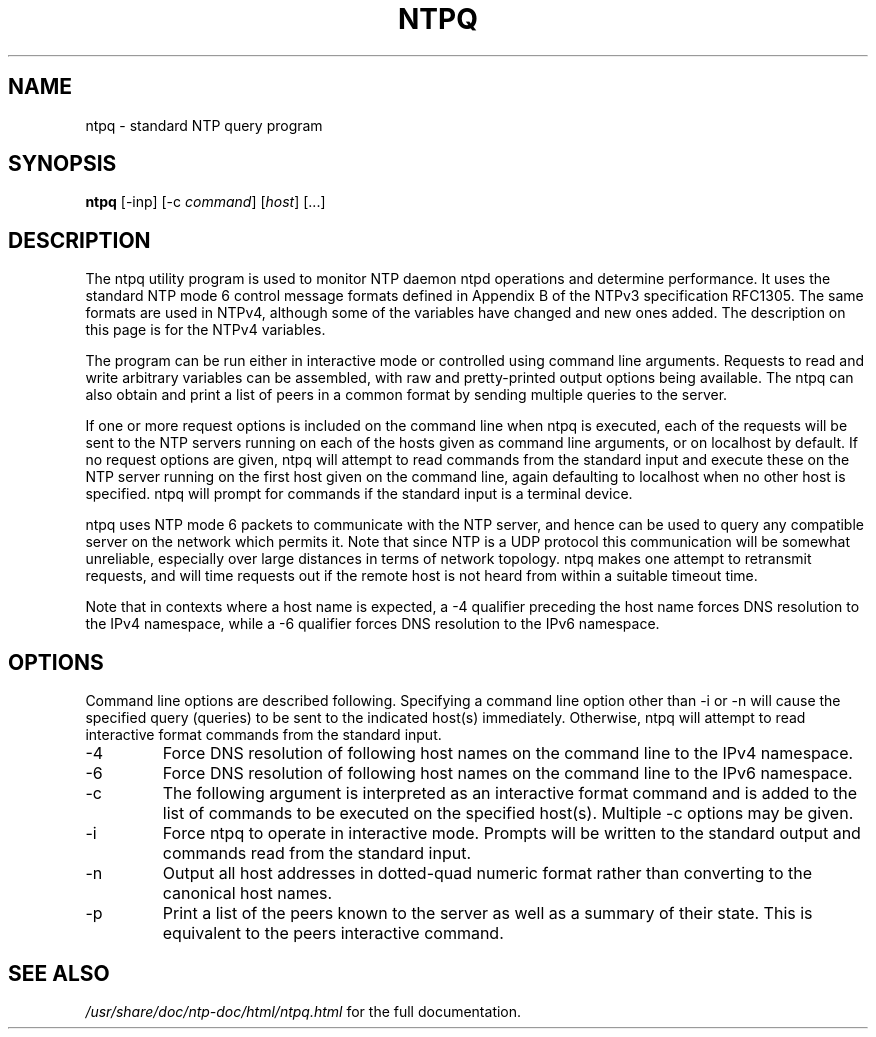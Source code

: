 .\" transcribed from ntp 4.2.2p3
.TH NTPQ 1 "November 9, 2007" "Network Time Protocol"
.SH NAME
ntpq \- standard NTP query program
.SH SYNOPSIS
.B ntpq
[\-inp] [\-c \fIcommand\fR] [\fIhost\fR] [...]
.SH DESCRIPTION
The ntpq utility program is used to monitor NTP daemon ntpd operations and determine performance. It uses the standard NTP mode 6 control message formats defined in Appendix B of the NTPv3 specification RFC1305. The same formats are used in NTPv4, although some of the variables have changed and new ones added. The description on this page is for the NTPv4 variables.
.PP
The program can be run either in interactive mode or controlled using command line arguments. Requests to read and write arbitrary variables can be assembled, with raw and pretty-printed output options being available. The ntpq can also obtain and print a list of peers in a common format by sending multiple queries to the server.
.PP
If one or more request options is included on the command line when ntpq is executed, each of the requests will be sent to the NTP servers running on each of the hosts given as command line arguments, or on localhost by default. If no request options are given, ntpq will attempt to read commands from the standard input and execute these on the NTP server running on the first host given on the command line, again defaulting to localhost when no other host is specified. ntpq will prompt for commands if the standard input is a terminal device.
.PP
ntpq uses NTP mode 6 packets to communicate with the NTP server, and hence can be used to query any compatible server on the network which permits it. Note that since NTP is a UDP protocol this communication will be somewhat unreliable, especially over large distances in terms of network topology. ntpq makes one attempt to retransmit requests, and will time requests out if the remote host is not heard from within a suitable timeout time.
.PP
Note that in contexts where a host name is expected, a \-4 qualifier preceding the host name forces DNS resolution to the IPv4 namespace, while a \-6 qualifier forces DNS resolution to the IPv6 namespace.
.SH OPTIONS
Command line options are described following. Specifying a command line option other than \-i or \-n will cause the specified query (queries) to be sent to the indicated host(s) immediately. Otherwise, ntpq will attempt to read interactive format commands from the standard input.
.TP
\-4
Force DNS resolution of following host names on the command line to the IPv4 namespace.
.TP
\-6
Force DNS resolution of following host names on the command line to the IPv6 namespace.
.TP
\-c
The following argument is interpreted as an interactive format command and is added to the list of commands to be executed on the specified host(s). Multiple \-c options may be given.
.TP
\-i
Force ntpq to operate in interactive mode. Prompts will be written to the standard output and commands read from the standard input.
.TP
\-n
Output all host addresses in dotted-quad numeric format rather than converting to the canonical host names.
.TP
\-p
Print a list of the peers known to the server as well as a summary of their state. This is equivalent to the peers interactive command.
.SH "SEE ALSO"
.I /usr/share/doc/ntp\-doc/html/ntpq.html
for the full documentation.
